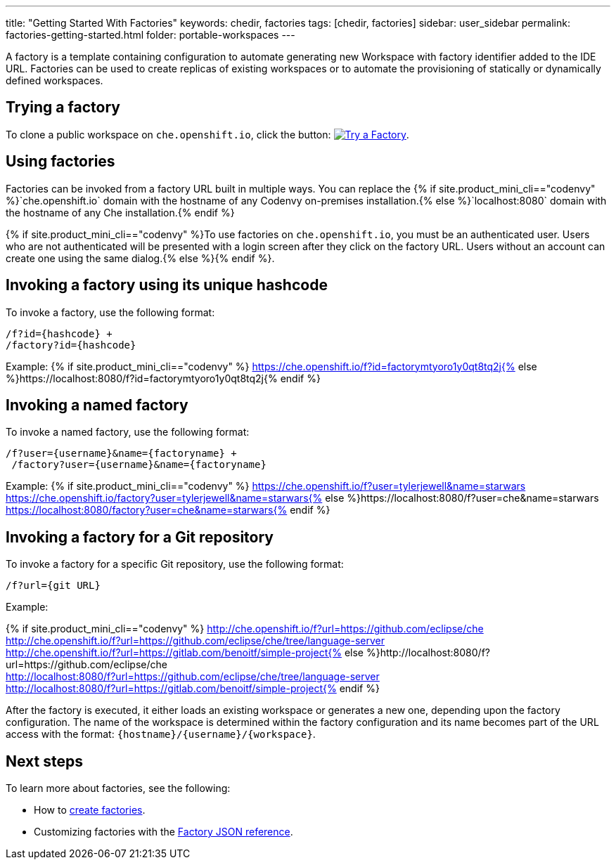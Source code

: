 ---
title: "Getting Started With Factories"
keywords: chedir, factories
tags: [chedir, factories]
sidebar: user_sidebar
permalink: factories-getting-started.html
folder: portable-workspaces
---


A factory is a template containing configuration to automate generating new Workspace with factory identifier added to the IDE URL. Factories can be used to create replicas of existing workspaces or to automate the provisioning of statically or dynamically defined workspaces.

[id="try-a-factory"]
== Trying a factory

To clone a public workspace on `che.openshift.io`, click the button: https://che.openshift.io/f?id=factorymtyoro1y0qt8tq2j[image:https://che.openshift.io/factory/resources/factory-contribute.svg[Try a Factory]].

[id="using-factories"]
== Using factories

Factories can be invoked from a factory URL built in multiple ways. You can replace the {% if site.product_mini_cli=="codenvy" %}`che.openshift.io` domain with the hostname of any Codenvy on-premises installation.{% else %}`localhost:8080` domain with the hostname of any Che installation.{% endif %}

{% if site.product_mini_cli=="codenvy" %}To use factories on `che.openshift.io`, you must be an authenticated user. Users who are not authenticated will be presented with a login screen after they click on the factory URL. Users without an account can create one using the same dialog.{% else %}{% endif %}.

[id="invoke-factory-using-its-unique-hashcode"]
== Invoking a factory using its unique hashcode

To invoke a factory, use the following format:
----
/f?id={hashcode} + 
/factory?id={hashcode}
----
Example: {% if site.product_mini_cli=="codenvy" %} https://che.openshift.io/f?id=factorymtyoro1y0qt8tq2j{% else %}https://localhost:8080/f?id=factorymtyoro1y0qt8tq2j{% endif %}


[id="invoke-a-named-factory"]
== Invoking a named factory

To invoke a named factory, use the following format:

----
/f?user={username}&name={factoryname} +
 /factory?user={username}&name={factoryname}
----

Example: {% if site.product_mini_cli=="codenvy" %} https://che.openshift.io/f?user=tylerjewell&name=starwars +
 https://che.openshift.io/factory?user=tylerjewell&name=starwars{% else %}https://localhost:8080/f?user=che&name=starwars +
 https://localhost:8080/factory?user=che&name=starwars{% endif %}


[id="invoke-factory-for-a-git-repo"]
== Invoking a factory for a Git repository

To invoke a factory for a specific Git repository, use the following format:

----
/f?url={git URL}
----

Example: 

{% if site.product_mini_cli=="codenvy" %} http://che.openshift.io/f?url=https://github.com/eclipse/che +
 http://che.openshift.io/f?url=https://github.com/eclipse/che/tree/language-server +
 http://che.openshift.io/f?url=https://gitlab.com/benoitf/simple-project{% else %}http://localhost:8080/f?url=https://github.com/eclipse/che +
 http://localhost:8080/f?url=https://github.com/eclipse/che/tree/language-server +
 http://localhost:8080/f?url=https://gitlab.com/benoitf/simple-project{% endif %}

After the factory is executed, it either loads an existing workspace or generates a new one, depending upon the factory configuration. The name of the workspace is determined within the factory configuration and its name becomes part of the URL access with the format: `{hostname}/{username}/{workspace}`.

[id="next-steps"]
== Next steps

To learn more about factories, see the following:

* How to link:creating-factories.html[create factories].
* Customizing factories with the link:factories_json_reference.html[Factory JSON reference].
